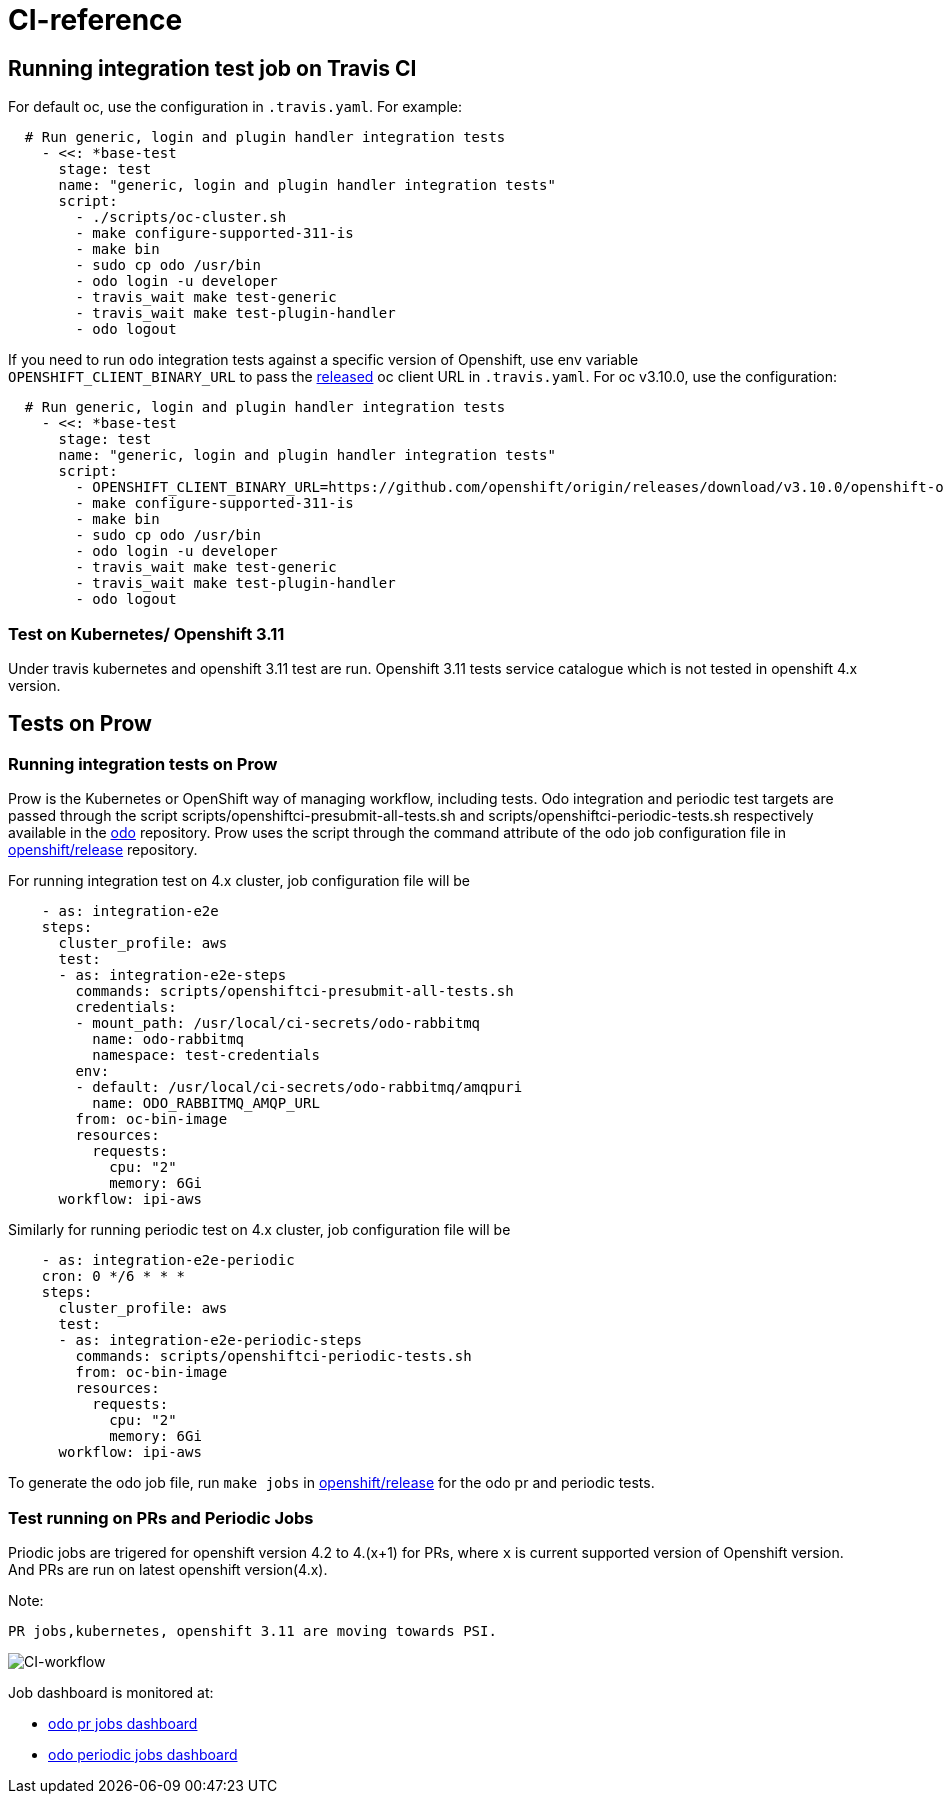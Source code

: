 = CI-reference

== Running integration test job on Travis CI

For default oc, use the configuration in `.travis.yaml`. For example:

[source,sh]
----
  # Run generic, login and plugin handler integration tests
    - <<: *base-test
      stage: test
      name: "generic, login and plugin handler integration tests"
      script:
        - ./scripts/oc-cluster.sh
        - make configure-supported-311-is
        - make bin
        - sudo cp odo /usr/bin
        - odo login -u developer
        - travis_wait make test-generic
        - travis_wait make test-plugin-handler
        - odo logout
----

If you need to run `odo` integration tests against a specific version of Openshift, use env variable `OPENSHIFT_CLIENT_BINARY_URL` to pass the https://github.com/openshift/origin/releases[released] oc client URL in `.travis.yaml`. For oc v3.10.0, use the configuration:

[source,sh]
----
  # Run generic, login and plugin handler integration tests
    - <<: *base-test
      stage: test
      name: "generic, login and plugin handler integration tests"
      script:
        - OPENSHIFT_CLIENT_BINARY_URL=https://github.com/openshift/origin/releases/download/v3.10.0/openshift-origin-client-tools-v3.10.0-dd10d17-linux-64bit.tar.gz ./scripts/oc-cluster.sh
        - make configure-supported-311-is
        - make bin
        - sudo cp odo /usr/bin
        - odo login -u developer
        - travis_wait make test-generic
        - travis_wait make test-plugin-handler
        - odo logout
----

=== Test on Kubernetes/ Openshift 3.11

Under travis kubernetes and openshift 3.11 test are run.
Openshift 3.11 tests service catalogue which is not tested in openshift 4.x version. 

== Tests on Prow

=== Running integration tests on Prow

Prow is the Kubernetes or OpenShift way of managing workflow, including tests. Odo integration and periodic test targets are passed through the script scripts/openshiftci-presubmit-all-tests.sh and scripts/openshiftci-periodic-tests.sh respectively available in the https://github.com/openshift/odo/tree/master/scripts[odo] repository. Prow uses the script through the command attribute of the odo job configuration file in https://github.com/openshift/release/tree/master/ci-operator/config/openshift/odo[openshift/release] repository.

For running integration test on 4.x cluster, job configuration file will be
[source,sh]
----
    - as: integration-e2e
    steps:
      cluster_profile: aws
      test:
      - as: integration-e2e-steps
        commands: scripts/openshiftci-presubmit-all-tests.sh
        credentials:
        - mount_path: /usr/local/ci-secrets/odo-rabbitmq
          name: odo-rabbitmq
          namespace: test-credentials
        env:
        - default: /usr/local/ci-secrets/odo-rabbitmq/amqpuri
          name: ODO_RABBITMQ_AMQP_URL
        from: oc-bin-image
        resources:
          requests:
            cpu: "2"
            memory: 6Gi
      workflow: ipi-aws
----

Similarly for running periodic test on 4.x cluster, job configuration file will be
[source,sh]
----
    - as: integration-e2e-periodic
    cron: 0 */6 * * *
    steps:
      cluster_profile: aws
      test:
      - as: integration-e2e-periodic-steps
        commands: scripts/openshiftci-periodic-tests.sh
        from: oc-bin-image
        resources:
          requests:
            cpu: "2"
            memory: 6Gi
      workflow: ipi-aws
----

To generate the odo job file, run `make jobs` in https://github.com/openshift/release[openshift/release] for the odo pr and periodic tests.

=== Test running on PRs and Periodic Jobs

Priodic jobs are trigered for openshift version 4.2 to 4.(x+1) for PRs, where `x` is current supported version of Openshift version. And PRs are run on latest openshift version(4.x). 

Note:
```
PR jobs,kubernetes, openshift 3.11 are moving towards PSI.
```

image::docs/dev/CI-reference-workflow.png[CI-workflow]

Job dashboard is monitored at:

* link:https://deck-ci.apps.ci.l2s4.p1.openshiftapps.com/?repo=openshift%2Fodo[odo pr jobs dashboard]
* link:https://deck-ci.apps.ci.l2s4.p1.openshiftapps.com/?type=periodic&job=periodic-\*odo*[odo periodic jobs dashboard]
